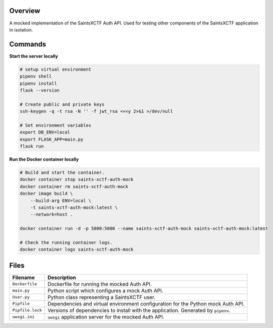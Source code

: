 Overview
--------

A mocked implementation of the SaintsXCTF Auth API.  Used for testing other components of the SaintsXCTF application in
isolation.

Commands
--------

**Start the server locally**

.. code-block:: bash

    # setup virtual environment
    pipenv shell
    pipenv install
    flask --version

    # Create public and private keys
    ssh-keygen -q -t rsa -N '' -f jwt_rsa <<<y 2>&1 >/dev/null

    # Set environment variables
    export DB_ENV=local
    export FLASK_APP=main.py
    flask run

**Run the Docker container locally**

.. code-block:: bash

    # Build and start the container.
    docker container stop saints-xctf-auth-mock
    docker container rm saints-xctf-auth-mock
    docker image build \
        --build-arg ENV=local \
        -t saints-xctf-auth-mock:latest \
        --network=host .

    docker container run -d -p 5000:5000 --name saints-xctf-auth-mock saints-xctf-auth-mock:latest

    # Check the running container logs.
    docker container logs saints-xctf-auth-mock

Files
-----

+-----------------------------+----------------------------------------------------------------------------------------------+
| Filename                    | Description                                                                                  |
+=============================+==============================================================================================+
| ``Dockerfile``              | Dockerfile for running the mocked Auth API.                                                  |
+-----------------------------+----------------------------------------------------------------------------------------------+
| ``main.py``                 | Python script which configures a mock Auth API.                                              |
+-----------------------------+----------------------------------------------------------------------------------------------+
| ``User.py``                 | Python class representing a SaintsXCTF user.                                                 |
+-----------------------------+----------------------------------------------------------------------------------------------+
| ``Pipfile``                 | Dependencies and virtual environment configuration for the Python mock Auth API.             |
+-----------------------------+----------------------------------------------------------------------------------------------+
| ``Pipfile.lock``            | Versions of dependencies to install with the application.  Generated by ``pipenv``.          |
+-----------------------------+----------------------------------------------------------------------------------------------+
| ``uwsgi.ini``               | ``uwsgi`` application server for the mocked Auth API.                                        |
+-----------------------------+----------------------------------------------------------------------------------------------+